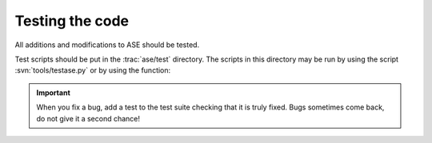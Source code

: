 .. module:: test

================
Testing the code
================

All additions and modifications to ASE should be tested.

.. index:: testase.py

Test scripts should be put in the :trac:`ase/test` directory.  The
scripts in this directory may be run by using the script
:svn:`tools/testase.py` or by using the function:

.. function:: test.test(verbosity=1, dir=None)
    
    Runs the test scripts in :trac:`ase/test`.


.. important::

  When you fix a bug, add a test to the test suite checking that it is
  truly fixed.  Bugs sometimes come back, do not give it a second
  chance!
